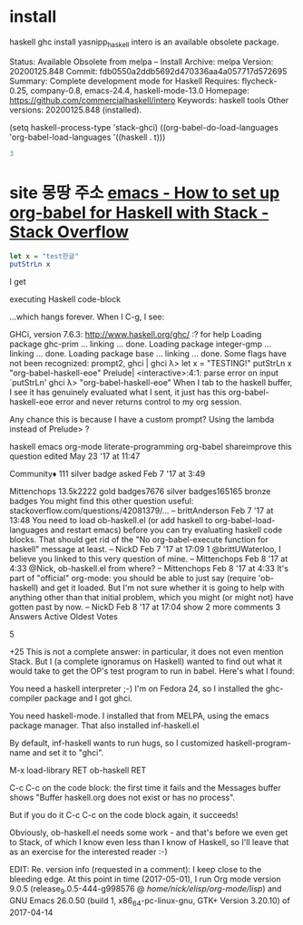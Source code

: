 

* install
haskell ghc install yasnipp_haskell
intero is an available obsolete package.

     Status: Available Obsolete from melpa -- Install
    Archive: melpa
    Version: 20200125.848
     Commit: fdb0550a2ddb5692d470336aa4a057717d572695
    Summary: Complete development mode for Haskell
   Requires: flycheck-0.25, company-0.8, emacs-24.4, haskell-mode-13.0
   Homepage: https://github.com/commercialhaskell/intero
   Keywords: haskell tools 
Other versions: 20200125.848 (installed).

(setq haskell-process-type 'stack-ghci)
 ((org-babel-do-load-languages
     'org-babel-load-languages
        '((haskell . t)))
 #+begin_src haskell :results column
3
 #+end_src

 #+RESULTS:



* site 몽땅 주소 [[https://stackoverflow.com/questions/42081379/how-to-set-up-org-babel-for-haskell-with-stack][emacs - How to set up org-babel for Haskell with Stack - Stack Overflow]]
#+BEGIN_SRC haskell
let x = "test한글"
putStrLn x
#+END_SRC

#+RESULTS:
: test한글


I get

executing Haskell code-block

...which hangs forever. When I C-g, I see:

GHCi, version 7.6.3: http://www.haskell.org/ghc/  :? for help
Loading package ghc-prim ... linking ... done.
Loading package integer-gmp ... linking ... done.
Loading package base ... linking ... done.
Some flags have not been recognized: prompt2, ghci     | 
ghci    λ> let x = "TESTING!"
putStrLn x
"org-babel-haskell-eoe"
Prelude| 
<interactive>:4:1: parse error on input `putStrLn'
ghci    λ> "org-babel-haskell-eoe"
When I tab to the haskell buffer, I see it has genuinely evaluated what I sent, it just has this org-babel-haskell-eoe error and never returns control to my org session.

Any chance this is because I have a custom prompt? Using the lambda instead of Prelude> ?

haskell emacs org-mode literate-programming org-babel
shareimprove this question
edited May 23 '17 at 11:47

Community♦
111 silver badge
asked Feb 7 '17 at 3:49

Mittenchops
13.5k2222 gold badges7676 silver badges165165 bronze badges
You might find this other question useful: stackoverflow.com/questions/42081379/… – brittAnderson Feb 7 '17 at 13:48
You need to load ob-haskell.el (or add haskell to org-babel-load-languages and restart emacs) before you can try evaluating haskell code blocks. That should get rid of the "No org-babel-execute function for haskell" message at least. – NickD Feb 7 '17 at 17:09 
1
@brittUWaterloo, I believe you linked to this very question of mine. – Mittenchops Feb 8 '17 at 4:33
@Nick, ob-haskell.el from where? – Mittenchops Feb 8 '17 at 4:33
It's part of "official" org-mode: you should be able to just say (require 'ob-haskell) and get it loaded. But I'm not sure whether it is going to help with anything other than that initial problem, which you might (or might not) have gotten past by now. – NickD Feb 8 '17 at 17:04 
show 2 more comments
3 Answers
Active
Oldest
Votes

5

+25
This is not a complete answer: in particular, it does not even mention Stack. But I (a complete ignoramus on Haskell) wanted to find out what it would take to get the OP's test program to run in babel. Here's what I found:

You need a haskell interpreter ;-) I'm on Fedora 24, so I installed the ghc-compiler package and I got ghci.

You need haskell-mode. I installed that from MELPA, using the emacs package manager. That also installed inf-haskell.el

By default, inf-haskell wants to run hugs, so I customized haskell-program-name and set it to "ghci".

M-x load-library RET ob-haskell RET

C-c C-c on the code block: the first time it fails and the Messages buffer shows "Buffer haskell.org does not exist or has no process".

But if you do it C-c C-c on the code block again, it succeeds!

Obviously, ob-haskell.el needs some work - and that's before we even get to Stack, of which I know even less than I know of Haskell, so I'll leave that as an exercise for the interested reader :-)

EDIT: Re. version info (requested in a comment): I keep close to the bleeding edge. At this point in time (2017-05-01), I run Org mode version 9.0.5 (release_9.0.5-444-g998576 @ /home/nick/elisp/org-mode/lisp/) and GNU Emacs 26.0.50 (build 1, x86_64-pc-linux-gnu, GTK+ Version 3.20.10) of 2017-04-14
* 
